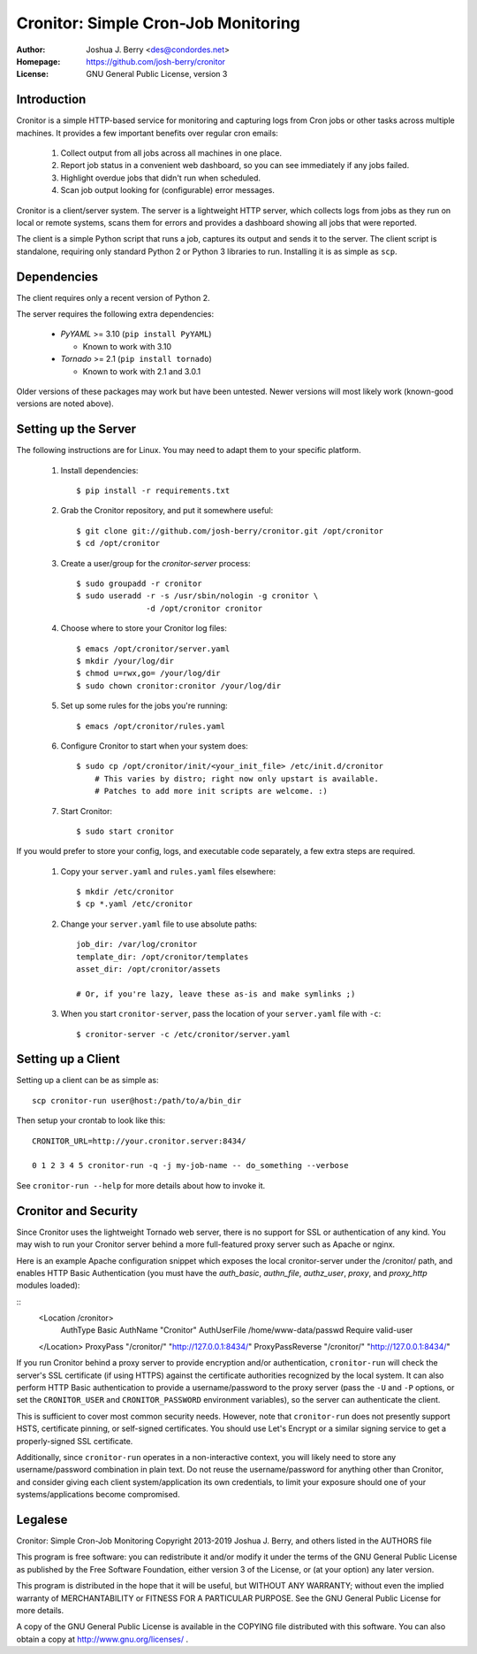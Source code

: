 ======================================
 Cronitor: Simple Cron-Job Monitoring
======================================
:Author: Joshua J. Berry <des@condordes.net>
:Homepage: https://github.com/josh-berry/cronitor
:License: GNU General Public License, version 3

Introduction
============

Cronitor is a simple HTTP-based service for monitoring and capturing logs from
Cron jobs or other tasks across multiple machines.  It provides a few important
benefits over regular cron emails:

   1. Collect output from all jobs across all machines in one place.
   2. Report job status in a convenient web dashboard, so you can see
      immediately if any jobs failed.
   3. Highlight overdue jobs that didn't run when scheduled.
   4. Scan job output looking for (configurable) error messages.

.. image:: doc/dashboard.png

Cronitor is a client/server system.  The server is a lightweight HTTP server,
which collects logs from jobs as they run on local or remote systems, scans them
for errors and provides a dashboard showing all jobs that were reported.

The client is a simple Python script that runs a job, captures its output and
sends it to the server.  The client script is standalone, requiring only
standard Python 2 or Python 3 libraries to run.  Installing it is as simple as
``scp``.

Dependencies
============

The client requires only a recent version of Python 2.

The server requires the following extra dependencies:

   * `PyYAML` >= 3.10 (``pip install PyYAML``)

     * Known to work with 3.10

   * `Tornado` >= 2.1 (``pip install tornado``)

     * Known to work with 2.1 and 3.0.1

.. PyYAML: https://pypi.python.org/pypi/PyYAML
.. Tornado: https://pypi.python.org/pypi/tornado

Older versions of these packages may work but have been untested.  Newer
versions will most likely work (known-good versions are noted above).

Setting up the Server
=====================

The following instructions are for Linux.  You may need to adapt them to your
specific platform.

   1. Install dependencies:
      ::
         $ pip install -r requirements.txt

   2. Grab the Cronitor repository, and put it somewhere useful:
      ::
         $ git clone git://github.com/josh-berry/cronitor.git /opt/cronitor
         $ cd /opt/cronitor

   3. Create a user/group for the `cronitor-server` process:
      ::
         $ sudo groupadd -r cronitor
         $ sudo useradd -r -s /usr/sbin/nologin -g cronitor \
                        -d /opt/cronitor cronitor

   4. Choose where to store your Cronitor log files:
      ::
         $ emacs /opt/cronitor/server.yaml
         $ mkdir /your/log/dir
         $ chmod u=rwx,go= /your/log/dir
         $ sudo chown cronitor:cronitor /your/log/dir

   5. Set up some rules for the jobs you're running:
      ::
         $ emacs /opt/cronitor/rules.yaml

   6. Configure Cronitor to start when your system does:
      ::
         $ sudo cp /opt/cronitor/init/<your_init_file> /etc/init.d/cronitor
             # This varies by distro; right now only upstart is available.
             # Patches to add more init scripts are welcome. :)

   7. Start Cronitor:
      ::
         $ sudo start cronitor

If you would prefer to store your config, logs, and executable code separately,
a few extra steps are required.

   1. Copy your ``server.yaml`` and ``rules.yaml`` files elsewhere:
      ::
         $ mkdir /etc/cronitor
         $ cp *.yaml /etc/cronitor

   2. Change your ``server.yaml`` file to use absolute paths:
      ::
         job_dir: /var/log/cronitor
         template_dir: /opt/cronitor/templates
         asset_dir: /opt/cronitor/assets

         # Or, if you're lazy, leave these as-is and make symlinks ;)

   3. When you start ``cronitor-server``, pass the location of your
      ``server.yaml`` file with ``-c``:
      ::
         $ cronitor-server -c /etc/cronitor/server.yaml

Setting up a Client
===================

Setting up a client can be as simple as::

  scp cronitor-run user@host:/path/to/a/bin_dir

Then setup your crontab to look like this::

  CRONITOR_URL=http://your.cronitor.server:8434/

  0 1 2 3 4 5 cronitor-run -q -j my-job-name -- do_something --verbose

See ``cronitor-run --help`` for more details about how to invoke it.

Cronitor and Security
=====================

Since Cronitor uses the lightweight Tornado web server, there is no support for
SSL or authentication of any kind.  You may wish to run your Cronitor server
behind a more full-featured proxy server such as Apache or nginx.

Here is an example Apache configuration snippet which exposes the local
cronitor-server under the /cronitor/ path, and enables HTTP Basic Authentication
(you must have the *auth_basic*, *authn_file*, *authz_user*, *proxy*, and
*proxy_http* modules loaded):

::
        <Location /cronitor>
                AuthType Basic
                AuthName "Cronitor"
                AuthUserFile /home/www-data/passwd
                Require valid-user
        </Location>
        ProxyPass "/cronitor/" "http://127.0.0.1:8434/"
        ProxyPassReverse "/cronitor/" "http://127.0.0.1:8434/"

If you run Cronitor behind a proxy server to provide encryption and/or
authentication, ``cronitor-run`` will check the server's SSL certificate (if
using HTTPS) against the certificate authorities recognized by the local system.
It can also perform HTTP Basic authentication to provide a username/password to
the proxy server (pass the ``-U`` and ``-P`` options, or set the
``CRONITOR_USER`` and ``CRONITOR_PASSWORD`` environment variables), so the
server can authenticate the client.

This is sufficient to cover most common security needs.  However, note that
``cronitor-run`` does not presently support HSTS, certificate pinning, or
self-signed certificates.  You should use Let's Encrypt or a similar signing
service to get a properly-signed SSL certificate.

Additionally, since ``cronitor-run`` operates in a non-interactive context, you
will likely need to store any username/password combination in plain text.  Do
not reuse the username/password for anything other than Cronitor, and consider
giving each client system/application its own credentials, to limit your
exposure should one of your systems/applications become compromised.

Legalese
========

Cronitor: Simple Cron-Job Monitoring
Copyright 2013-2019 Joshua J. Berry, and others listed in the AUTHORS file

This program is free software: you can redistribute it and/or modify it under
the terms of the GNU General Public License as published by the Free Software
Foundation, either version 3 of the License, or (at your option) any later
version.

This program is distributed in the hope that it will be useful, but WITHOUT ANY
WARRANTY; without even the implied warranty of MERCHANTABILITY or FITNESS FOR A
PARTICULAR PURPOSE.  See the GNU General Public License for more details.

A copy of the GNU General Public License is available in the COPYING file
distributed with this software.  You can also obtain a copy at
http://www.gnu.org/licenses/ .
